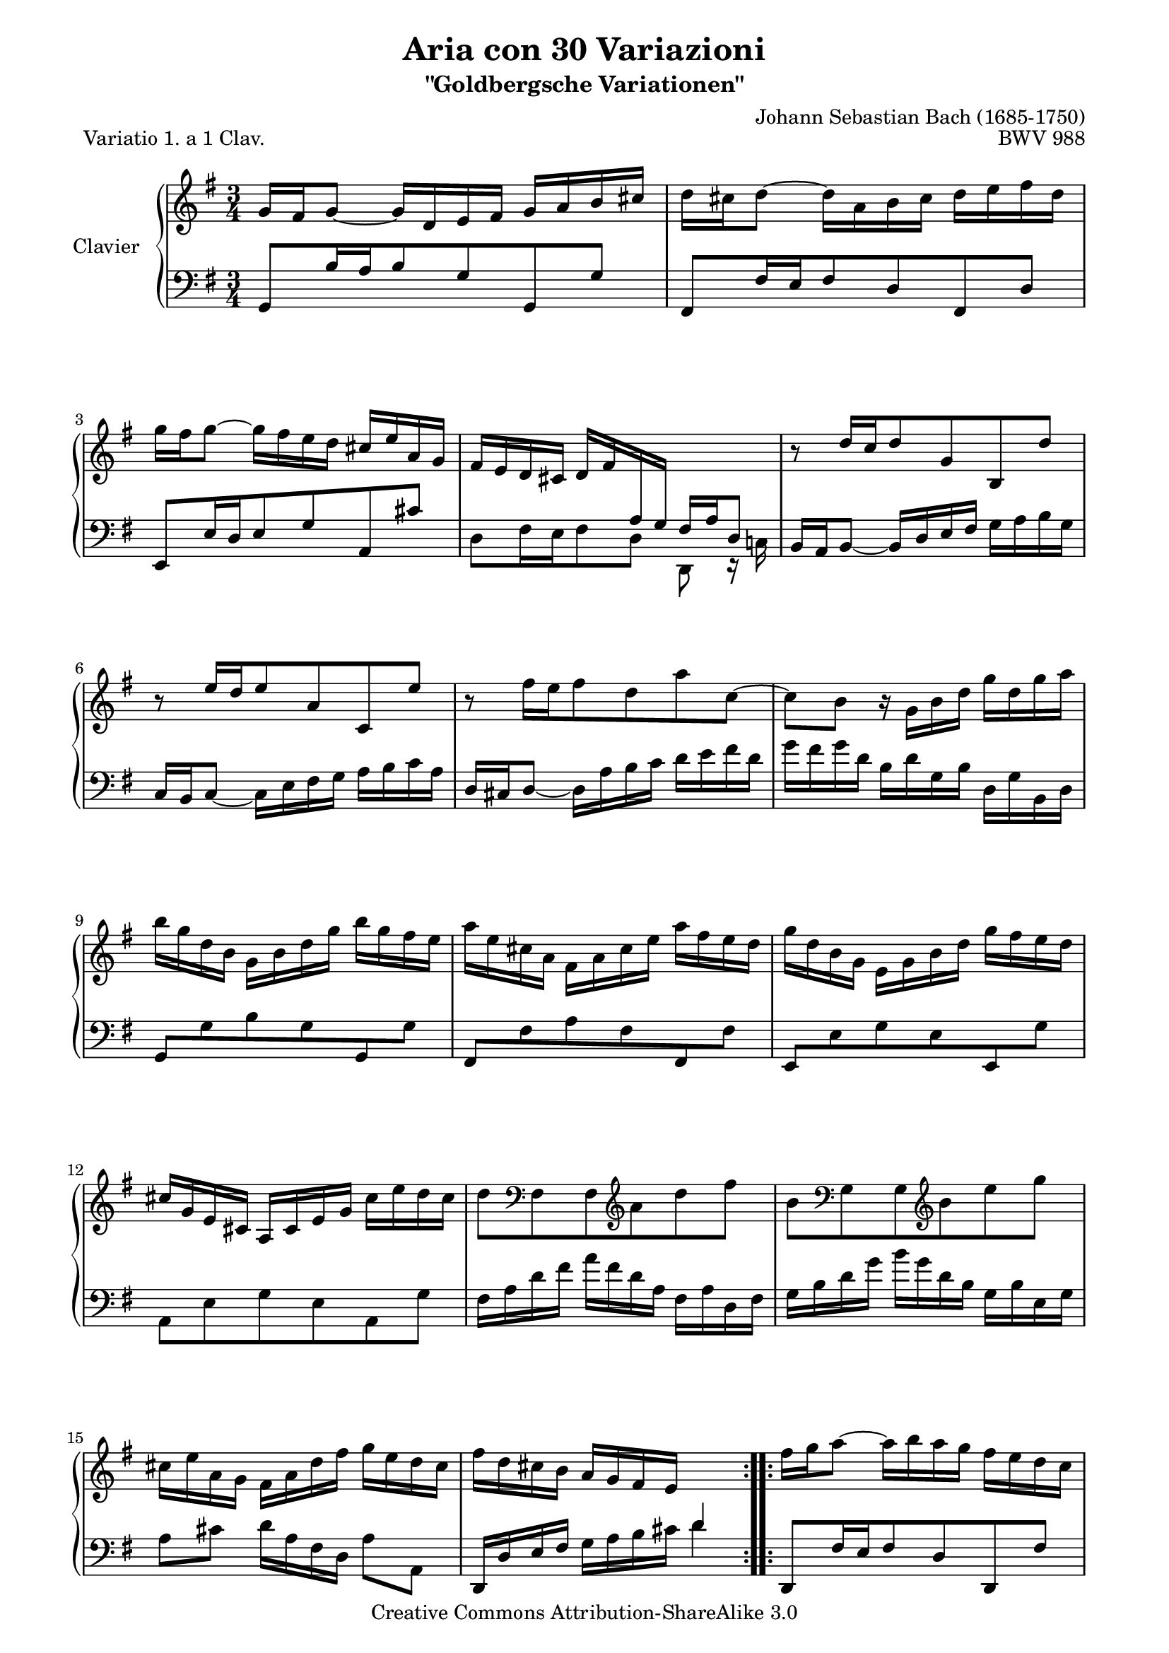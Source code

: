 \version "2.10.23"

% Uncomment paper block below for fewer pages.
%\paper {
%       between-system-padding = #0.1
%       between-system-space = #0.1
%       ragged-last-bottom = ##f
%       ragged-bottom = ##f
%}

%Uncomment paper block below for evenly-filled pages.
\paper {
  page-top-space = #0.0
  %indent = 0.0
  line-width = 18.0\cm
  ragged-bottom = ##f
  ragged-last-bottom = ##f
}

%#(set-default-paper-size "a4")
%#(set-default-paper-size "letter")

#(set-global-staff-size 18.5)

\header {
        title = "Aria con 30 Variazioni"
        subtitle = "\"Goldbergsche Variationen\""
        piece = "Variatio 1. a 1 Clav."
        mutopiatitle = "Goldberg Variations - 1"
        composer = "Johann Sebastian Bach (1685-1750)"
        mutopiacomposer = "BachJS"
        opus = "BWV 988"
        date = "1741"
        mutopiainstrument = "Clavier"
        style = "Baroque"
        source = "Bach-Gesellschaft"
        copyright = "Creative Commons Attribution-ShareAlike 3.0"
        maintainer = "JD Erickson"
        maintainerEmail = "erickson.jd@gmail.com"
 footer = "Mutopia-2007/07/01-980"
 tagline = \markup { \override #'(box-padding . 1.0) \override #'(baseline-skip . 2.7) \box \center-align { \small \line { Sheet music from \with-url #"http://www.MutopiaProject.org" \line { \teeny www. \hspace #-1.0 MutopiaProject \hspace #-1.0 \teeny .org \hspace #0.5 } • \hspace #0.5 \italic Free to download, with the \italic freedom to distribute, modify and perform. } \line { \small \line { Typeset using \with-url #"http://www.LilyPond.org" \line { \teeny www. \hspace #-1.0 LilyPond \hspace #-1.0 \teeny .org } by \maintainer \hspace #-1.0 . \hspace #0.5 Copyright © 2007. \hspace #0.5 Reference: \footer } } \line { \teeny \line { Licensed under the Creative Commons Attribution-ShareAlike 3.0 (Unported) License, for details see: \hspace #-0.5 \with-url #"http://creativecommons.org/licenses/by-sa/3.0" http://creativecommons.org/licenses/by-sa/3.0 } } } }
}

% Macros %%%%%%%%%%%%%%%%%%%%%%%%%%%%%%%%%%%%%%%%%%%%%%%%%%%%

staffUpper = {\change Staff = upper \stemDown}
staffLower = {\change Staff = lower \stemUp}
startRepeat = {\set Score.repeatCommands = #'(start-repeat)}
endRepeat = {\set Score.repeatCommands = #'(end-repeat)}
stemExtend = \once \override Stem #'length = #22
noFlag = \once \override Stem #'flag-style = #'no-flag

%%%%%%%%%%%%%%%%%%%%%%%%%%%%%%%%%%%%%%%%%%%%%%%%%%%%%%%%%%

%%
%% Treble Clef
%%

soprano = \relative c'' {
    \override Script #'padding = #1.0
    \repeat volta 2 { %begin repeated section
        %1-5
        \stemUp g16 fis16 g8_~ g16 d16 e16 fis16 g16 a16 b16 cis16
        \stemDown d16 cis16 d8^~ d16 a16 b16 cis16 d16 e16 fis16 d16
        g16 fis16 g8^~ g16 fis16 e16 d16 \stemUp cis16 e16 a,16 g16
        fis16 e16 d16 cis16 d16 fis16 \staffLower \stemExtend \noFlag a,16 \stemExtend \noFlag g16 fis16 a16 d,8
        \staffUpper \stemUp b''8\rest d16[ c16 d8 g,8 b,8 d'8]

        %6-10
        b8\rest e16[ d16 e8 a,8 c,8 e'8]
        \stemDown b8\rest fis'16[ e16 fis8 d8 a'8 c,8^~] 
        c8 b8 b16\rest g16 b16 d16 g16 d16 g16 a16
        b16 g16 d16 b16 g16 b16 d16 g16 b16 g16 fis16 e16
        a16 e16 cis16 a16 fis16 a16 cis16 e16 a16 fis16 e16 d16

        %11-15
        g16 d16 b16 g16 e16 g16 b16 d16 g16 fis16 e16 d16
        \stemUp cis16 g16 e16 cis16 a16 cis16 e16 g16 \stemDown cis16 e16 d16 cis16
        d8 \clef "bass" fis,,8 fis8 \clef "treble"  a'8 d8 fis8
        b,8 \clef "bass"  g,8 g8 \clef "treble" b'8 e8 g8
        cis,16 e16 a,16 g16 fis16 a16 d16 fis16 g16 e16 d16 cis16 

        %16-20
        fis16 d16 cis16 b16 \stemUp a16 g16 fis16 e16 \staffLower d4       
    } %end of repeated section
    \repeat volta 2 { %begin repeated section
        \staffUpper fis'16 g16 a8^~ a16 b16 a16 g16 fis16 e16 d16 c16
        b16 c16 d8^~ d16 e16 d16 c16 \stemUp b16 a16 g16 fis16 
        e16 gis16 a16 b16 a16 e16 a16 b16 c16 a16 dis16 e16
        fis16 e16 dis16 cis16 b2^~

        %21-25
        b16 dis16 e8^~ e16 dis,16 e8_~ e16 \staffLower \stemExtend \noFlag dis,16 \stemExtend \noFlag e8
        \staffUpper \stemUp a''16\rest gis16 a8^~ a16 gis,16 a8_~ a16 \staffLower \stemExtend \noFlag gis,16 \stemExtend \noFlag a8^~
        \stemExtend \noFlag a16 \staffUpper \stemUp b16 c16 fis16 b,16 dis16 e16 g16 fis16 e16 dis16 a'16  
        g16 fis16 e16 dis16 \stemDown e16 g16 \staffLower \stemExtend \noFlag b,16 \stemExtend \noFlag a16 g16 b16 e,8 
        \staffUpper \stemDown b''8\rest e8 c8 e8 a8 a,8         

        %26-30
        b8\rest d8 b8 d8 g8 g,8
        \stemUp c16 a16 e16 c16 a16 c16 e16 a16 \stemDown c16 a16 c16 e16
        fis16 c16 a16 fis16 \stemUp d16 fis16 a16 c16 \stemDown fis16 c16 fis16 a16
        b16 g16 d16 b16 g16 b16 d16 g16 b16 f16 b16 d16 
        e,16 d'16 c16 e,16 d16 c'16 b16 d,16 c16 e16 fis16 g16        

        %31-32
        a16 c,16 b16 a16 \stemUp b16 d16 b16 g16 c16 a16 g16 fis16
        b16 g16 fis16 e16 d16 c16 b16 a16 g4\fermata
    } %end repeated section
}

%%
%% Bass Clef
%%

bass = \relative c {
        \override Script #'padding = #1.0
        %1-5
        \stemUp g8[ b'16 a16 b8 g8 g,8 g'8] 
        fis,8[ fis'16 e16 fis8 d8 fis,8 d'8]
        e,8[ e'16 d16 e8 g8 a,8 cis'8]
        \stemDown d,8[ fis16 e16 fis8 d8] d,8 e16\rest c'!16
        \stemUp b16 a16 b8_~ b16 d16 e16 fis16 \stemDown g16 a16 b16 g16

        %6-10
        \stemUp c,16 b16 c8_~ \stemDown c16 e16 fis16 g16 a16 b16 c16 a16
        \stemUp d,16 cis16 d8_~ \stemDown d16 a'16 b16 c16 d16 e16 fis16 d16
        g16 fis16 g16 d16 b16 d16 g,16 b16 d,16 g16 b,16 d16
        \stemUp g,8[ \stemDown g'8 b8 g8 \stemUp g,8 \stemDown g'8]
        \stemUp fis,8[ \stemDown fis'8 a8 fis8 \stemUp fis,8 \stemDown fis'8]

        %11-15
        \stemUp e,8[ \stemDown e'8 g8 e8 \stemUp e,8 \stemDown g'8]   
        a,8 e'8 g8 e8 a,8 g'8
        fis16 a16 d16 fis16 a16 fis16 d16 a16 fis16 a16 d,16 fis16
        g16 b16 d16 g16 b16 g16 d16 b16 g16 b16 e,16 g16
        a8[ cis8] d16[ a16 fis16 d16] a'8[ a,8]

        %16-20
        \stemUp d,16 d'16 e16 fis16 \stemDown g16 a16 b16 cis16 d4
        \stemUp d,,8[ fis'16 e16 fis8 d8 d,8 fis'8]
        g,8[ b'16 a16 b8 g8 g,8 b'8]
        \stemDown c,8[ c'16 b16 c8 fis,8 a8 c8]
        a8 fis8 dis16 b16 dis16 fis16 b16 \staffUpper \stemExtend \noFlag dis16 \stemExtend \noFlag fis16 \stemExtend \noFlag a16   

        %21-25
        g8. fis16 g8.[ \staffLower \stemUp fis,16] \stemDown g8. b,16
        \stemUp c8.[ \staffUpper \stemDown b''16] c8.[ \staffLower \stemUp b,16] \stemDown c8. e,16 
        dis8[ a'8 g8 ais,8 b8 fis'8]
        e8[ g16 fis16 g8 e8] e,8 g16\rest d'16
        c16 e16 a16 c16 e16 c16 a16 e16 c16 e16 d16 c16    

        %26-30
        b16 d16 g16 b16 d16 b16 g16 d16 \stemUp b16 d16 c16 b16
        \stemDown a8[ c8 e8 g8 fis8 e8]
        d8[ fis8 a8 c8 b8 a8]
        g8[ b8 d8 f8 e8 d8]
        c8[ e8 fis!8 gis8 a8 g8]    

        %31-32
        fis8[ d8 g8  g,8 d'8 d,8]
        \stemUp g16 g,16 a16 b16 \stemDown c16 d16 e16 fis16 g4_\fermata    
}

%%
%% Score Layout 
%%

\score {
    \context PianoStaff <<
        \set PianoStaff.instrumentName = "Clavier  "
        \set PianoStaff.midiInstrument = "harpsichord"
        \context Staff = "upper" { \clef treble \key g \major \time 3/4 \soprano }
        \context Staff = "lower"  { \clef bass \key g \major \time 3/4 \bass }
    >>
    \layout{  }
    \midi { } 
}

